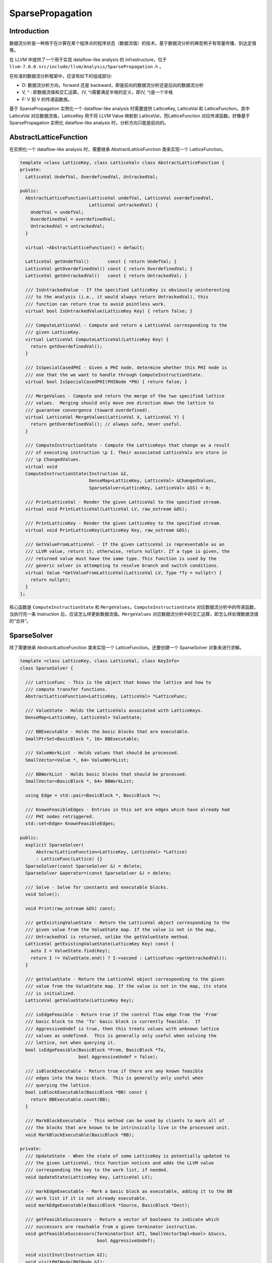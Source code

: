 SparsePropagation
=================

Introduction
------------

数据流分析是一种用于在计算在某个程序点的程序状态（数据流值）的技术。基于数据流分析的典型例子有常量传播、到达定值等。

在 LLVM 中提供了一个用于实现 dataflow-like analysis 的
infrastructure，位于
``llvm-7.0.0.src/include/llvm/Analysis/SparsePropagation.h`` 。

在标准的数据流分析框架中，应该有如下的组成部分:

-  D: 数据流分析方向，forward 还是
   backward，即是前向的数据流分析还是后向的数据流分析
-  V, ^ : 即数据流值和交汇运算。(V, ^)需要满足半格的定义，即(V,
   ^)是一个半格
-  F: V 到 V 的传递函数族。

基于 SparsePropagation 实例化一个 dataflow-like analysis 时需要提供
LatticeKey, LatticeVal 和 LatticeFunction。其中 LatticeVal
对应数据流值，LatticeKey 用于将 LLVM Value 映射到
LatticeVal，而LatticeFunction 对应传递函数。好像基于 SparsePropagation
实例化 dataflow-like analysis 时，分析方向只能是前向的。

AbstractLatticeFunction
-----------------------

在实例化一个 dataflow-like analysis 时，需要继承 AbstractLatticeFunction
类来实现一个 LatticeFunction。

.. code:: cpp

   template <class LatticeKey, class LatticeVal> class AbstractLatticeFunction {
   private:
     LatticeVal UndefVal, OverdefinedVal, UntrackedVal;

   public:
     AbstractLatticeFunction(LatticeVal undefVal, LatticeVal overdefinedVal,
                             LatticeVal untrackedVal) {
       UndefVal = undefVal;
       OverdefinedVal = overdefinedVal;
       UntrackedVal = untrackedVal;
     }

     virtual ~AbstractLatticeFunction() = default;

     LatticeVal getUndefVal()       const { return UndefVal; }
     LatticeVal getOverdefinedVal() const { return OverdefinedVal; }
     LatticeVal getUntrackedVal()   const { return UntrackedVal; }

     /// IsUntrackedValue - If the specified LatticeKey is obviously uninteresting
     /// to the analysis (i.e., it would always return UntrackedVal), this
     /// function can return true to avoid pointless work.
     virtual bool IsUntrackedValue(LatticeKey Key) { return false; }

     /// ComputeLatticeVal - Compute and return a LatticeVal corresponding to the
     /// given LatticeKey.
     virtual LatticeVal ComputeLatticeVal(LatticeKey Key) {
       return getOverdefinedVal();
     }

     /// IsSpecialCasedPHI - Given a PHI node, determine whether this PHI node is
     /// one that the we want to handle through ComputeInstructionState.
     virtual bool IsSpecialCasedPHI(PHINode *PN) { return false; }

     /// MergeValues - Compute and return the merge of the two specified lattice
     /// values.  Merging should only move one direction down the lattice to
     /// guarantee convergence (toward overdefined).
     virtual LatticeVal MergeValues(LatticeVal X, LatticeVal Y) {
       return getOverdefinedVal(); // always safe, never useful.
     }

     /// ComputeInstructionState - Compute the LatticeKeys that change as a result
     /// of executing instruction \p I. Their associated LatticeVals are store in
     /// \p ChangedValues.
     virtual void
     ComputeInstructionState(Instruction &I,
                             DenseMap<LatticeKey, LatticeVal> &ChangedValues,
                             SparseSolver<LatticeKey, LatticeVal> &SS) = 0;

     /// PrintLatticeVal - Render the given LatticeVal to the specified stream.
     virtual void PrintLatticeVal(LatticeVal LV, raw_ostream &OS);

     /// PrintLatticeKey - Render the given LatticeKey to the specified stream.
     virtual void PrintLatticeKey(LatticeKey Key, raw_ostream &OS);

     /// GetValueFromLatticeVal - If the given LatticeVal is representable as an
     /// LLVM value, return it; otherwise, return nullptr. If a type is given, the
     /// returned value must have the same type. This function is used by the
     /// generic solver in attempting to resolve branch and switch conditions.
     virtual Value *GetValueFromLatticeVal(LatticeVal LV, Type *Ty = nullptr) {
       return nullptr;
     }
   };

核心函数是 ``ComputeInstructionState`` 和
``MergeValues``\ 。\ ``ComputeInstructionState``
对应数据流分析中的传递函数，当执行完一条 Instruction
后，应该怎么样更新数据流值。\ ``MergeValues``
对应数据流分析中的交汇运算，即怎么样处理数据流值的“合并”。

SparseSolver
------------

除了需要继承 AbstractLatticeFunction 类来实现一个
LatticeFunction。还要创建一个 SparseSolver 对象来进行求解。

.. code:: cpp

   template <class LatticeKey, class LatticeVal, class KeyInfo>
   class SparseSolver {

     /// LatticeFunc - This is the object that knows the lattice and how to
     /// compute transfer functions.
     AbstractLatticeFunction<LatticeKey, LatticeVal> *LatticeFunc;

     /// ValueState - Holds the LatticeVals associated with LatticeKeys.
     DenseMap<LatticeKey, LatticeVal> ValueState;

     /// BBExecutable - Holds the basic blocks that are executable.
     SmallPtrSet<BasicBlock *, 16> BBExecutable;

     /// ValueWorkList - Holds values that should be processed.
     SmallVector<Value *, 64> ValueWorkList;

     /// BBWorkList - Holds basic blocks that should be processed.
     SmallVector<BasicBlock *, 64> BBWorkList;

     using Edge = std::pair<BasicBlock *, BasicBlock *>;

     /// KnownFeasibleEdges - Entries in this set are edges which have already had
     /// PHI nodes retriggered.
     std::set<Edge> KnownFeasibleEdges;

   public:
     explicit SparseSolver(
         AbstractLatticeFunction<LatticeKey, LatticeVal> *Lattice)
         : LatticeFunc(Lattice) {}
     SparseSolver(const SparseSolver &) = delete;
     SparseSolver &operator=(const SparseSolver &) = delete;

     /// Solve - Solve for constants and executable blocks.
     void Solve();

     void Print(raw_ostream &OS) const;

     /// getExistingValueState - Return the LatticeVal object corresponding to the
     /// given value from the ValueState map. If the value is not in the map,
     /// UntrackedVal is returned, unlike the getValueState method.
     LatticeVal getExistingValueState(LatticeKey Key) const {
       auto I = ValueState.find(Key);
       return I != ValueState.end() ? I->second : LatticeFunc->getUntrackedVal();
     }

     /// getValueState - Return the LatticeVal object corresponding to the given
     /// value from the ValueState map. If the value is not in the map, its state
     /// is initialized.
     LatticeVal getValueState(LatticeKey Key);

     /// isEdgeFeasible - Return true if the control flow edge from the 'From'
     /// basic block to the 'To' basic block is currently feasible.  If
     /// AggressiveUndef is true, then this treats values with unknown lattice
     /// values as undefined.  This is generally only useful when solving the
     /// lattice, not when querying it.
     bool isEdgeFeasible(BasicBlock *From, BasicBlock *To,
                         bool AggressiveUndef = false);

     /// isBlockExecutable - Return true if there are any known feasible
     /// edges into the basic block.  This is generally only useful when
     /// querying the lattice.
     bool isBlockExecutable(BasicBlock *BB) const {
       return BBExecutable.count(BB);
     }

     /// MarkBlockExecutable - This method can be used by clients to mark all of
     /// the blocks that are known to be intrinsically live in the processed unit.
     void MarkBlockExecutable(BasicBlock *BB);

   private:
     /// UpdateState - When the state of some LatticeKey is potentially updated to
     /// the given LatticeVal, this function notices and adds the LLVM value
     /// corresponding the key to the work list, if needed.
     void UpdateState(LatticeKey Key, LatticeVal LV);

     /// markEdgeExecutable - Mark a basic block as executable, adding it to the BB
     /// work list if it is not already executable.
     void markEdgeExecutable(BasicBlock *Source, BasicBlock *Dest);

     /// getFeasibleSuccessors - Return a vector of booleans to indicate which
     /// successors are reachable from a given terminator instruction.
     void getFeasibleSuccessors(TerminatorInst &TI, SmallVectorImpl<bool> &Succs,
                                bool AggressiveUndef);

     void visitInst(Instruction &I);
     void visitPHINode(PHINode &I);
     void visitTerminatorInst(TerminatorInst &TI);
   };

SparseSolver 通过 ``Solve()`` 函数求解数据流方程，\ ``Solve()``
函数实现了 worklist 算法：

.. code:: cpp

   template <class LatticeKey, class LatticeVal, class KeyInfo>
   void SparseSolver<LatticeKey, LatticeVal, KeyInfo>::Solve() {
     // Process the work lists until they are empty!
     while (!BBWorkList.empty() || !ValueWorkList.empty()) {
       // Process the value work list.
       while (!ValueWorkList.empty()) {
         Value *V = ValueWorkList.back();
         ValueWorkList.pop_back();

         LLVM_DEBUG(dbgs() << "\nPopped off V-WL: " << *V << "\n");

         // "V" got into the work list because it made a transition. See if any
         // users are both live and in need of updating.
         for (User *U : V->users())
           if (Instruction *Inst = dyn_cast<Instruction>(U))
             if (BBExecutable.count(Inst->getParent())) // Inst is executable?
               visitInst(*Inst);
       }

       // Process the basic block work list.
       while (!BBWorkList.empty()) {
         BasicBlock *BB = BBWorkList.back();
         BBWorkList.pop_back();

         LLVM_DEBUG(dbgs() << "\nPopped off BBWL: " << *BB);

         // Notify all instructions in this basic block that they are newly
         // executable.
         for (Instruction &I : *BB)
           visitInst(I);
       }
     }
   }

在调用 ``Solve()`` 函数之前通过 ``MarkBlockExecutable()`` 设置
BBWorkList 和 BBExecutable，因此初始状态下 ValueWorkList
为空，BBWorkList 不为空。然后会执行到 ``while (!BBWorkList.empty())``
这个循环中，对 BBWorkList 中的每一个 ``BasicBlock`` 中的每一条
``Instruction`` 调用 ``visitInst()`` 函数。

.. code:: cpp

   template <class LatticeKey, class LatticeVal, class KeyInfo>
   void SparseSolver<LatticeKey, LatticeVal, KeyInfo>::visitInst(Instruction &I) {
     // PHIs are handled by the propagation logic, they are never passed into the
     // transfer functions.
     if (PHINode *PN = dyn_cast<PHINode>(&I))
       return visitPHINode(*PN);

     // Otherwise, ask the transfer function what the result is.  If this is
     // something that we care about, remember it.
     DenseMap<LatticeKey, LatticeVal> ChangedValues;
     LatticeFunc->ComputeInstructionState(I, ChangedValues, *this);
     for (auto &ChangedValue : ChangedValues)
       if (ChangedValue.second != LatticeFunc->getUntrackedVal())
         UpdateState(ChangedValue.first, ChangedValue.second);

     if (TerminatorInst *TI = dyn_cast<TerminatorInst>(&I))
       visitTerminatorInst(*TI);，
   }

值得注意的是，在对 ``TerminatorInst`` 处理时会调用
``visitTerminatorInst()`` 函数，该函数将 ``TerminatorInst``
所在基本块的可达后继基本块加入到 BBWorkList 和 BBExecutable 中。

SparseSolver 通过 ``UpdateState()`` 函数对数据流值进行更新：

.. code:: cpp

   template <class LatticeKey, class LatticeVal, class KeyInfo>
   void SparseSolver<LatticeKey, LatticeVal, KeyInfo>::UpdateState(LatticeKey Key,
                                                                   LatticeVal LV) {
     auto I = ValueState.find(Key);
     if (I != ValueState.end() && I->second == LV)
       return; // No change.

     // Update the state of the given LatticeKey and add its corresponding LLVM
     // value to the work list.
     ValueState[Key] = std::move(LV);
     if (Value *V = KeyInfo::getValueFromLatticeKey(Key))
       ValueWorkList.push_back(V);
   }

如果数据流值被更新了，那么会将该数据流值对应的 LLVM Value 加入到
ValueWorkList 中，所以在 ``Solve()`` 函数的
``while (!BBWorkList.empty() || !ValueWorkList.empty())``
循环的下一轮迭代时，会进入到 ``while (!ValueWorkList.empty())``
这个循环中对每一个 Value 的每一次使用 调用 ``visitInst()``
函数进行处理。

``Solve()`` 函数就这样不断地进行迭代直至达到不动点位置。

Example
-------

CalledValuePropagation 是一个 transform pass，基于 SparsePropagation
实现了对间接调用点 (indirect call sites)的被调函数的可能取值进行分析。
